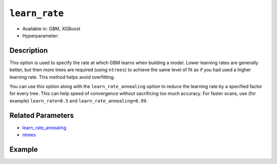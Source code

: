 ``learn_rate``
---------------

- Available in: GBM, XGBoost
- Hyperparameter:

Description
~~~~~~~~~~~

This option is used to specify the rate at which GBM learns when building a model. Lower learning rates are generally better, but then more trees are required (using ``ntrees``) to achieve the same level of fit as if you had used a higher learning rate. This method helps avoid overfitting. 

You can use this option along with the ``learn_rate_annealing`` option to reduce the learning rate by a specified factor for every tree. This can help speed of convergence without sacrificing too much accuracy. For faster scans, use (for example) ``learn_rate=0.5`` and ``learn_rate_annealing=0.99``. 

Related Parameters
~~~~~~~~~~~~~~~~~~

- `learn_rate_annealing <learn_rate_annealing.html>`__
- `ntrees <ntrees.html>`__


Example
~~~~~~~

.. tabs::
   .. code-tab:: r R

		library(h2o)
		h2o.init()
		# import the titanic dataset:
		# This dataset is used to classify whether a passenger will survive '1' or not '0'
		# original dataset can be found at https://stat.ethz.ch/R-manual/R-devel/library/datasets/html/Titanic.html
		titanic <-  h2o.importFile("https://s3.amazonaws.com/h2o-public-test-data/smalldata/gbm_test/titanic.csv")

		# convert response column to a factor
		titanic['survived'] <- as.factor(titanic['survived'])

		# set the predictor names and the response column name
		# predictors include all columns except 'name' and the response column ("survived")
		predictors <- setdiff(colnames(titanic), colnames(titanic)[2:3])
		response <- "survived"

		# split into train and validation
		titanic_splits <- h2o.splitFrame(data =  titanic, ratios = .8, seed = 1234)
		train <- titanic_splits[[1]]
		valid <- titanic_splits[[2]]

		# try using the `learn_rate` parameter: 
		# because we use a small learning_rate, we set ntrees to a much higer number
		# early stopping makes it okay to use 'more than enough' trees
		titanic_gbm <- h2o.gbm(x = predictors, y = response, training_frame = train, validation_frame = valid,
		                       ntrees = 10000, learn_rate = .01, 
		                       # use early stopping once the validation AUC doesn't improve by at least 0.01%
		                       # for 5 consecutive scoring events
		                       stopping_rounds = 5,
		                       stopping_tolerance = 1e-4,
		                       stopping_metric = "AUC", seed = 1234)

		# print the auc for the validation data
		print(h2o.auc(titanic_gbm, valid = TRUE))


   .. code-tab:: python

		import h2o
		from h2o.estimators.gbm import H2OGradientBoostingEstimator
		h2o.init()

		# import the titanic dataset:
		# This dataset is used to classify whether a passenger will survive '1' or not '0'
		# original dataset can be found at https://stat.ethz.ch/R-manual/R-devel/library/datasets/html/Titanic.html
		titanic = h2o.import_file("https://s3.amazonaws.com/h2o-public-test-data/smalldata/gbm_test/titanic.csv")

		# convert response column to a factor
		titanic['survived'] = titanic['survived'].asfactor()

		# set the predictor names and the response column name
		# predictors include all columns except 'name' and the response column ("survived")
		predictors = titanic.columns
		del predictors[1:3]
		response = 'survived'

		# split into train and validation sets
		train, valid = titanic.split_frame(ratios = [.8], seed = 1234)

		# try using the `learn_rate` parameter: 
		# because we use a small learning_rate, we set ntrees to a much higer number
		# early stopping makes it okay to use 'more than enough' trees
		# initialize your estimator, then train the model
		titanic_gbm = H2OGradientBoostingEstimator(ntrees = 10000, learn_rate = 0.01,
		                                           # use early stopping once the validation AUC doesn't improve
		                                           # by at least 0.01% for 5 consecutive scoring events 
		                                           stopping_rounds = 5, stopping_metric = "AUC", 
		                                           stopping_tolerance = 1e-4, seed = 1234)
		titanic_gbm.train(x = predictors, y = response, training_frame = train, validation_frame = valid)

		# print the auc for the validation data
		print(titanic_gbm.auc(valid=True))
